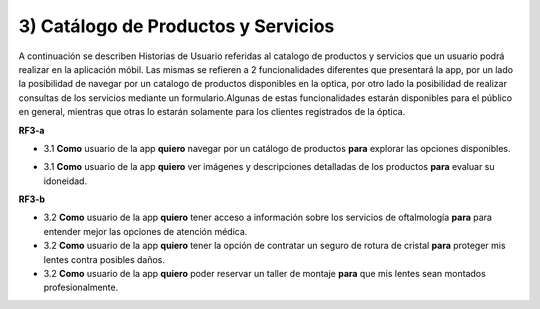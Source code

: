
3) Catálogo de Productos y Servicios
~~~~~~~~~~~~~~~~~~~~~~~~~~~~~~~~~~~~

A continuación se describen Historias de Usuario referidas al catalogo de productos y servicios que un usuario podrá realizar en la aplicación móbil. Las mismas se refieren a 2 funcionalidades diferentes que presentará la app, por un lado la posibilidad de navegar por un catalogo de productos disponibles en la optica, por otro lado la posibilidad de realizar consultas de los servicios  mediante un formulario.Algunas de estas funcionalidades estarán disponibles para el público en general, mientras que otras lo estarán solamente para los clientes registrados de la óptica.


**RF3-a**

+ 3.1 **Como** usuario de la app **quiero** navegar por un catálogo de productos  **para** explorar las opciones disponibles.

* 3.1 **Como** usuario de la app **quiero** ver imágenes y descripciones detalladas de los productos **para** evaluar su idoneidad.


**RF3-b**

* 3.2 **Como** usuario de la app **quiero** tener acceso a información sobre los servicios de oftalmología **para** para entender mejor las opciones de atención médica.

* 3.2 **Como** usuario de la app **quiero** tener la opción de contratar un seguro de rotura de cristal **para** proteger mis lentes contra posibles daños.

* 3.2 **Como** usuario de la app **quiero** poder reservar un taller de montaje  **para** que mis lentes sean montados profesionalmente.


